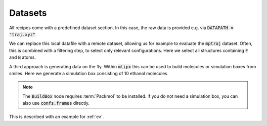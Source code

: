 .. _data:

Datasets
========
All recipes come with a predefined dataset section.
In this case, the raw data is provided e.g. via :code:`DATAPATH = "traj.xyz"`.

.. dropdown::  Local data file (:code:`main.py`)
   :open:

   .. code:: python

      import zntrack
      import mlipx

      DATAPATH = "..."

      project = zntrack.Project()

      with project.group("initialize"):
         data = mlipx.LoadDataFile(path=DATAPATH)

We can replace this local datafile with a remote dataset, allowing us for example to evaluate the :code:`mptraj` dataset.
Often, this is combined with a filtering step, to select only relevant configurations.
Here we select all structures containing :code:`F` and :code:`B` atoms.

.. dropdown:: Importing online resources (:code:`main.py`)
   :open:

   .. code:: python

      import zntrack
      import mlipx

      mptraj = zntrack.add(
         url="https://github.com/ACEsuit/mace-mp/releases/download/mace_mp_0b/mp_traj_combined.xyz",
         path="mptraj.xyz",
      )

      with project:
         raw_data = mlipx.LoadDataFile(path=mptraj)
         data = mlipx.FilterAtoms(data=data.frames, elements=["B", "F"])

A third approach is generating data on the fly.
Within :code:`mlipx` this can be used to build molecules or simulation boxes from smiles.
Here we generate a simulation box consisting of 10 ethanol molecules.

.. dropdown:: Using SMILES (:code:`main.py`)
   :open:

   .. code:: python

      import zntrack
      from models import MODELS

      import mlipx

      project = zntrack.Project()

      with project.group("initialize"):
         confs = mlipx.Smiles2Conformers(smiles="CCO", num_confs=10)
         data = mlipx.BuildBox(data=[confs.frames], counts=[10], density=789)

.. note::
   The :code:`BuildBox` node requires :term:`Packmol` to be installed.
   If you do not need a simulation box, you can also use :code:`confs.frames` directly.


This is described with an example for :ref:`ev`.
